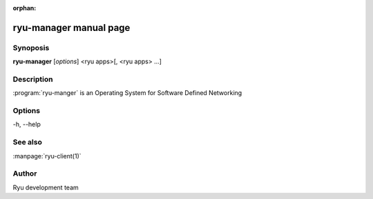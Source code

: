 :orphan:

ryu-manager manual page
=======================

Synoposis
---------
**ryu-manager** [*options*] <ryu apps>[, <ryu apps> ...]

Description
-----------
:program:`ryu-manger` is an Operating System for Software Defined Networking

Options
-------
-h, --help

See also
--------
:manpage:`ryu-client(1)`

Author
------
Ryu development team
